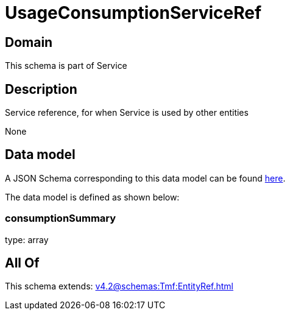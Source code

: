 = UsageConsumptionServiceRef

[#domain]
== Domain

This schema is part of Service

[#description]
== Description

Service reference, for when Service is used by other entities

None

[#data_model]
== Data model

A JSON Schema corresponding to this data model can be found https://tmforum.org[here].

The data model is defined as shown below:


=== consumptionSummary
type: array


[#all_of]
== All Of

This schema extends: xref:v4.2@schemas:Tmf:EntityRef.adoc[]
